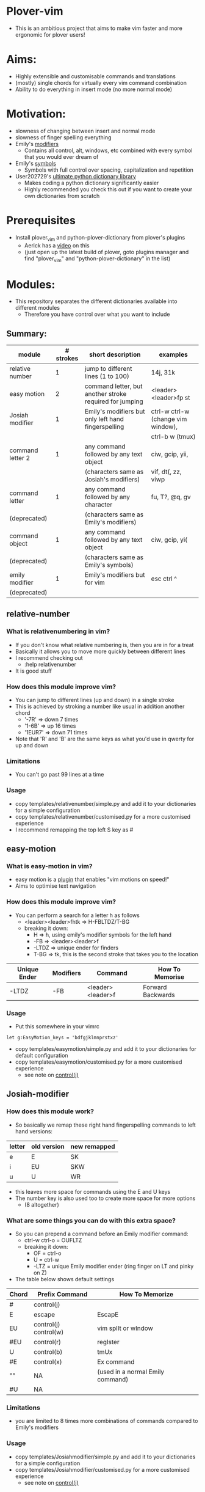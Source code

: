 * Plover-vim
- This is an ambitious project that aims to make vim faster and more ergonomic for plover users!

* Aims:
- Highly extensible and customisable commands and translations
- (mostly) single chords for virtually every vim command combination
- Ability to do everything in insert mode (no more normal mode)

* Motivation:
- slowness of changing between insert and normal mode
- slowness of finger spelling everything
- Emily's [[https://github.com/EPLHREU/emily-modifiers][modifiers]]
	- Contains all control, alt, windows, etc combined with every symbol that you would ever dream of
- Emily's [[https://github.com/EPLHREU/emily-symbols][symbols]]
	- Symbols with full control over spacing, capitalization and repetition
- User202729's [[https://github.com/user202729/plover-python-dictionary-lib][ultimate python dictionary library]] 
	- Makes coding a python dictionary significantly easier
	- Highly recommended you check this out if you want to create your own dictionaries from scratch

* Prerequisites
- Install plover_vim and python-plover-dictionary from plover's plugins
	- Aerick has a [[https://www.youtube.com/watch?v=uQZp7RX-h6o][video]] on this
	- (just open up the latest build of plover, goto plugins manager and find "plover_vim" and "python-plover-dictionary" in the list)

* Modules:
- This repository separates the different dictionaries available into different modules
	- Therefore you have control over what you want to include
** Summary:
|------------------+-----------+---------------------------------------------------------+------------------------------------|
| module           | # strokes | short description                                       | examples                           |
|------------------+-----------+---------------------------------------------------------+------------------------------------|
| relative number  | 1         | jump to different lines (1 to 100)                      | 14j, 31k                           |
|------------------+-----------+---------------------------------------------------------+------------------------------------|
| easy motion      | 2         | command letter, but another stroke required for jumping | <leader><leader>fp st              |
|------------------+-----------+---------------------------------------------------------+------------------------------------|
| Josiah modifier  | 1         | Emily's modifiers but only left hand fingerspelling     | ctrl-w ctrl-w (change vim window), |
|                  |           |                                                         | ctrl-b w (tmux)                    |
|------------------+-----------+---------------------------------------------------------+------------------------------------|
| command letter 2 | 1         | any command followed by any text object                 | ciw, gcip, yii,                    |
|                  |           | (characters same as Josiah's modifiers)                 | vif, dt(, zz, viwp                 |
|------------------+-----------+---------------------------------------------------------+------------------------------------|
| command letter   | 1         | any command followed by any character                   | fu, T?, @q, gv                     |
| (deprecated)     |           | (characters same as Emily's modifiers)                  |                                    |
|------------------+-----------+---------------------------------------------------------+------------------------------------|
| command object   | 1         | any command followed by any text object                 | ciw, gcip, yi(                     |
| (deprecated)     |           | (characters same as Emily's symbols)                    |                                    |
|------------------+-----------+---------------------------------------------------------+------------------------------------|
| emily modifier   | 1         | Emily's modifiers but for vim                           | esc ctrl ^                         |
| (deprecated)     |           |                                                         |                                    |
|------------------+-----------+---------------------------------------------------------+------------------------------------|

** relative-number
*** What is relativenumbering in vim?
- If you don't know what relative numbering is, then you are in for a treat
- Basically it allows you to move more quickly between different lines
- I recommend checking out 
	- :help relativenumber
- It is good stuff

*** How does this module improve vim?
- You can jump to different lines (up and down) in a single stroke
- This is achieved by stroking a number like usual in addition another chord
	- '-7R' => down 7 times
	- '1-6B' => up 16 times
	- '1EUR7' => down 71 times
- Note that 'R' and 'B' are the same keys as what you'd use in qwerty for up and down

*** Limitations
- You can't go past 99 lines at a time

*** Usage
- copy templates/relative\under{}number/simple.py and add it to your dictionaries for a simple configuration
- copy templates/relative\under{}number/customised.py for a more customised experience
- I recommend remapping the top left S key as #

** easy-motion
*** What is easy-motion in vim?
- easy motion is a [[https://github.com/easymotion/vim-easymotion][plugin]] that enables "vim motions on speed!"
- Aims to optimise text navigation
*** How does this module improve vim? 
- You can perform a search for a letter h as follows
	- <leader><leader>fhtk => H-FBLTDZ/T-BG
	- breaking it down: 
		- H => h, using emily's modifier symbols for the left hand
		- -FB => <leader><leader>f
		- -LTDZ => unique ender for finders
		- T-BG => tk, this is the second stroke that takes you to the location

|--------------+-----------+-------------------+-------------------|
| Unique Ender | Modifiers | Command           | How To Memorise   |
|--------------+-----------+-------------------+-------------------|
| -LTDZ        | -FB       | <leader><leader>f | Forward Backwards |
|--------------+-----------+-------------------+-------------------|

*** Usage
- Put this somewhere in your vimrc
#+BEGIN_SRC vim
let g:EasyMotion_keys = 'bdfgjklmnprstxz'
#+END_SRC
- copy templates/easy\under{}motion/simple.py and add it to your dictionaries for default configuration
- copy templates/easy\under{}motion/customised.py for a more customised experience
	- see note on [[#Controlj][control(j)]]

** Josiah-modifier
*** How does this module work?
- So basically we remap these right hand fingerspelling commands to left hand versions:
|--------+-------------+--------------|
| letter | old version | new remapped |
|--------+-------------+--------------|
| e      | E           | SK           |
| i      | EU          | SKW          |
| u      | U           | WR           |
|--------+-------------+--------------|
- this leaves more space for commands using the E and U keys
- The number key is also used too to create more space for more options
	- (8 altogether)
*** What are some things you can do with this extra space?
- So you can prepend a command before an Emily modifier command:
	- ctrl-w ctrl-o = OUFLTZ
	- breaking it down:
		- OF = ctrl-o
		- U = ctrl-w
		- -LTZ = unique Emily modifier ender (ring finger on LT and pinky on Z)
- The table below shows default settings
|-------+-----------------------+----------------------------------|
| Chord | Prefix Command        | How To Memorize                  |
|-------+-----------------------+----------------------------------|
| #     | control(j)            |                                  |
| E     | escape                | EscapE                           |
| EU    | control(j) control(w) | vim splIt or wIndow              |
| #EU   | control(r)            | regIster                         |
| U     | control(b)            | tmUx                             |
| #E    | control(x)            | Ex command                       |
| ""    | NA                    | (used in a normal Emily command) |
| #U    | NA                    |                                  |
|-------+-----------------------+----------------------------------|

*** Limitations
- you are limited to 8 times more combinations of commands compared to Emily's modifiers

*** Usage
- copy templates/Josiah\under{}modifier/simple.py and add it to your dictionaries for a simple configuration
- copy templates/Josiah\under{}modifier/customised.py for a more customised experience
	- see note on [[#Controlj][control(j)]]

** command-letter-2
*** How does this module improve on command-letter and command-object? 
- Basically it replaces the need for either of them using Josiah's modifiers as a base.
- It can perform a complex finder operation:
	- df) = KWR*EFLTDZ
	- breaking it down: 
		- KWR* = ), using Josiah's modifier for the left hand
		- F = f
		- E = d
		- -LTDZ = unique ender for finders (ring finger on LT and pinky on DZ)
- It can perform a miscellaneous operation:
	- [m = PHUTZ
	- Breaking it down:
		- PH = m, using Josiah's modifier for the left hand
		- U = [, idea from tpope's unimpaired
		- -TZ = unique ender for miscellaneous (ring finger on T and pinky on Z)
- It can perform a "command-object" operation:
	- caw = WUBTDZ
	- Breaking it down:
		- W = w, using Josiah's modifier for the left hand
		- U = a, U is more "outside" in position than E, so we use E = i cause it is more "inner" in position
		- B = c, "blot" hence delete
		- TDZ = unique ender for command object (ring finger on T, pinky on DZ)
- The table below shows default settings
	- "Customisable" commands can be filled in for personal useage
|----------------+--------------+-----------+--------------+------------------------|
| category       | Unique Ender | Modifiers | Command      | How To Memorise        |
|----------------+--------------+-----------+--------------+------------------------|
| finders        | -LTDZ        | -FPB      | customisable |                        |
|                |              | -FP       | customisable |                        |
|                |              | -FB       |              | (used in easymotion)   |
|                |              | -PB       | shift(t)     | Previous Backwards     |
|                |              | -F        | f            | Forwards               |
|                |              | -P        | t            | Previous               |
|                |              | -B        | shift(f)     | Backwards              |
|                |              |           | ""           | escaped commands       |
|----------------+--------------+-----------+--------------+------------------------|
|                | E            |           | c            | dElEtE                 |
|                | EU           |           | y            | YoInk                  |
|                | U            |           | v            | visUalise              |
|                |              |           | ""           |                        |
|----------------+--------------+-----------+--------------+------------------------|
|----------------+--------------+-----------+--------------+------------------------|
| miscallaneous  | -TZ          | -FPB      | q            | liSeN                  |
|                |              | -FP       | shift(at)    | macros                 |
|                |              | -FB       | customisable |                        |
|                |              | -PB       | z            | zeN                    |
|                |              | -F        | g            | the good Spot          |
|                |              | -P        | r            | rePlace                |
|                |              | -B        | m            | marBg                  |
|                |              |           | customisable |                        |
|                |              | #-B       | apostrophe   | similar to mark        |
|                |              | #-P       | repeat       | rePeat                 |
|                |              | -E        | [            | E is to the left of U  |
|                |              | -U        | ]            | U is to the right of E |
|----------------+--------------+-----------+--------------+------------------------|
|----------------+--------------+-----------+--------------+------------------------|
| command object | -TDZ         | -FPB      | equal        |                        |
|                |              | -FP       | ys           | coPy Furround          |
|                |              | -FB       | cs           | Blot Furround          |
|                |              | -PB       | gc           | commeNt                |
|                |              | -F        | v            | Fisualize              |
|                |              | -P        | y            | coPy                   |
|                |              | -B        | c            | Blot                   |
|                |              | ""        | gU           |                        |
|                |              | #-FPB     | v~           |                        |
|                |              | #-FP      | S            |                        |
|                |              | #-FB      | ds           |                        |
|                |              | #-PB      | gb           |                        |
|                |              | #-F       | vp           | visualize and paste!   |
|                |              | #-P       | "+y          |                        |
|                |              | #-B       | customisable |                        |
|                |              | #         | gu           |                        |
|----------------+--------------+-----------+--------------+------------------------|
|                | E            |           | i            | Inner                  |
|                | EU           |           | O            |                        |
|                | U            |           | a            | Around                 |
|                |              |           | ""           |                        |
|----------------+--------------+-----------+--------------+------------------------|

*** Limitations
- Todo

*** Usage
- copy templates/command\under{}letter\under{}2/simple.py and add it to your dictionaries for default configuration
- copy templates/command\under{}letter\under{}2/customised.py for a more customised experience
	- note that (shift(at)) is required to output @ because raw keyboard input is [[https://github.com/openstenoproject/plover/issues/1465][weird]]
	- See note on [[#Controlj][control(j)]]
** command-letter (deprecated)
*** How does this module improve vim? 
- You can perform any command followed by a letter in a single stroke for example:
	- f) = KWR*FLTDZ
	- breaking it down: 
		- KWR* = ), using emily's modifier symbols for the left hand
		- F = f
		- -LTDZ = unique ender for finders (ring finger on LT and pinky on DZ)
- The table below shows default settings
	- "Customisable" commands can be filled in for personal useage
|---------------+--------------+-----------+--------------+----------------------|
| category      | Unique Ender | Modifiers | Command      | How To Memorise      |
|---------------+--------------+-----------+--------------+----------------------|
| finders       | -LTDZ        | -FPB      | customisable |                      |
|               |              | -FP       | customisable |                      |
|               |              | -FB       |              | (used in easymotion) |
|               |              | -PB       | shift(t)     | Previous Backwards   |
|               |              | -F        | f            | Forwards             |
|               |              | -P        | t            | Previous             |
|               |              | -B        | shift(f)     | Backwards            |
|               |              |           | ""           | escaped commands     |
|---------------+--------------+-----------+--------------+----------------------|
| miscallaneous | -TZ          | -FPB      | q            | liSeN                |
|               |              | -FP       | shift(at)    | macros               |
|               |              | -FB       | customisable |                      |
|               |              | -PB       | z            | zeN                  |
|               |              | -F        | g            | the good Spot        |
|               |              | -P        | r            | rePlace              |
|               |              | -B        | m            | marBg                |
|               |              |           | customisable |                      |
|---------------+--------------+-----------+--------------+----------------------|

*** Limitations
- Todo

*** Usage
- copy templates/command\under{}letter/simple.py and add it to your dictionaries for default configuration
- copy templates/command\under{}letter/customised.py for a more customised experience
	- note that (shift(at)) is required to output @ because raw keyboard input is [[https://github.com/openstenoproject/plover/issues/1465][weird]]
	- See note on [[#Controlj][control(j)]]
** command-object (deprecated)
*** How does this module improve vim?
- You can perform any command followed by a text "object" in a single stroke for example:
	- daw = STPRARLD
	- breaking it down: 
		- STPR = unique starter
		- A = a
		- -RL = w, (see "objects" in command\under{}object/defaults.py)
		- -D = d
	- yi( = STPROFPLZ
		- STPR = unique starter
		- O = i
		- -FPL = (, using emily's symbols for the right hand
		- -Z = y
- The table below shows the default mappings
	- "Customisable" commands can be filled in for personal useage
	- note: AO combinations can be combined with other modifiers
|----------------+-----------+--------------+-----------------+-----------------------|
| Unique starter | Modifiers | Command      | How To Memorise | Plugin Requirements   |
|----------------+-----------+--------------+-----------------+-----------------------|
| STPR           | -T        | g c          | commenTary      | tpope/vim-commentary  |
|                | -D        | d            | Delete          |                       |
|                | -S        | y s          | Surround        | tpope/vim-surround    |
|                | -Z        | y            | xyZ             |                       |
|                | -TD       | customisable |                 |                       |
|                | -DZ       | d s          | Delete Surround | tpope/vim-surround    |
|                | -SZ       | v            | viSualiZe       |                       |
|                | -TS       | customisable |                 |                       |
|                | *T        | g b          | commenTary      | numToStr/Comment.nvim |
|                | *D        | customisable |                 |                       |
|                | *S        | shift(s)     | Surround        | tpope/vim-surround    |
|                | *Z        | customisable |                 |                       |
|                | *TD       | customisable |                 |                       |
|                | *DZ       | customisable |                 |                       |
|                | *SZ       | customisable |                 |                       |
|                | *TS       | customisable |                 |                       |
|                |           | customisable |                 |                       |
|----------------+-----------+--------------+-----------------+-----------------------|
|                | A         | a            | around          |                       |
|                | O         | i            |                 |                       |
|                | AO        | customisable |                 |                       |
|                |           | ""           |                 |                       |
|----------------+-----------+--------------+-----------------+-----------------------|
*** Limitations
- some command + motion combinations must be stroked in two, for example:
	- ct=
*** Usage
- copy templates/command\under{}object/simple.py and add it to your dictionaries for default configuration
- copy templates/command\under{}object/customised.py for a more customised experience
	- note that (shift(s)) is required to output S because raw keyboard input is [[https://github.com/openstenoproject/plover/issues/1465][weird]]
	- See note on [[#Controlj][control(j)]]
** Emily-modifier (deprecated)
*** How does this module improve upon the [[https://github.com/EPLHREU/emily-modifiers][original]]?
- You can prepend an escape to the command
- Commands like ctrl^ no longer require shift to be pressed [[https://github.com/openstenoproject/plover/issues/1465][related issue]] 

*** Limitations
- TODO

*** Usage
- copy templates/Emily\under{}modifier/simple.py and add it to your dictionaries for a simple configuration
- copy templates/Emily\under{}modifier/customised.py for a more customised experience
	- see note on [[#Controlj][control(j)]]

* Customisation
** Control(J)
- Allows you to execute any (most) commands as if you are from normal mode
- Sample .vimrc config (thanks [[https://github.com/openstenoproject/plover/discussions/1350#discussioncomment-1905781][User202729]])!
#+BEGIN_SRC vim
"do nothing in normal mode
nore <c-j> <nop> 
"escape insert mode, then return to insert mode afterwards
inore <c-j> <c-\><c-o>
"escape command mode
cnoremap <c-j> <esc>

if !has('nvim')
	" escape terminal mode, then return to terminal mode
	set termwinkey=<c-j>
else
	" escape terminal mode, does not return to terminal mode :<
	tnoremap <c-j> <C-\><C-n>
endif
#+END_SRC

* Developers
- Clone this repository
- Activate the plover environment, and install it into the environment
#+BEGIN_SRC bash
git clone https://github.com/Josiah-tan/plover-vim.git plover_vim
source path/to/plover/.tox/bin/dev/activate 
pip3 install -e plover_vim
#+END_SRC
